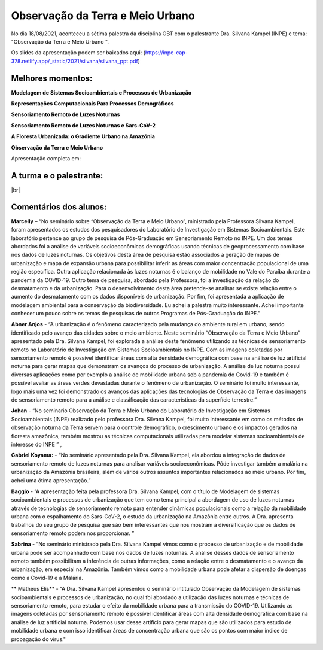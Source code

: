 Observação da Terra e Meio Urbano
===================================================================================================================

.. |br| raw:: html

   <br />

No dia 18/08/2021, aconteceu a sétima palestra da disciplina OBT com o palestrante Dra. Silvana Kampel (INPE) e tema: "Observação da Terra e Meio Urbano
".  

Os slides da apresentação podem ser baixados aqui: (https://inpe-cap-378.netlify.app/_static/2021/silvana/silvana_ppt.pdf)

.. raw:: html

    <embed>
        <div align="center">
         <img src="../../_static/2021/silvana/seminario7.jpeg" style="width: 55vw; min-width: 330px;">
      </div>
    </embed>

Melhores momentos:
-------------------

**Modelagem de Sistemas Socioambientais e Processos de Urbanização**

.. raw:: html

    <embed>
        <div align="center">
         <img src="../../_static/2021/silvana/1.png" style="width: 55vw; min-width: 330px;">
      </div>
    </embed>

**Representações Computacionais Para Processos Demográficos** 

.. raw:: html

    <embed>
        <div align="center">
         <img src="../../_static/2021/silvana/2.png" style="width: 55vw; min-width: 330px;">
      </div>
    </embed>

**Sensoriamento Remoto de Luzes Noturnas**

.. raw:: html

    <embed>
        <div align="center">
         <img src="../../_static/2021/silvana/3.png" style="width: 55vw; min-width: 330px;">
      </div>
    </embed>

**Sensoriamento Remoto de Luzes Noturnas e Sars-CoV-2**

.. raw:: html

    <embed>
        <div align="center">
         <img src="../../_static/2021/silvana/4.png" style="width: 55vw; min-width: 330px;">
      </div>
    </embed>

**A Floresta Urbanizada: o Gradiente Urbano na Amazõnia**

.. raw:: html

    <embed>
        <div align="center">
         <img src="../../_static/2021/silvana/floresta.png" style="width: 55vw; min-width: 330px;">
      </div>
    </embed>

**Observação da Terra e Meio Urbano**

Apresentação completa em:

.. raw:: html

    <embed>
        <div align="center">
            <iframe width="500" height="300" 
                src="https://www.youtube.com/embed/9tCXcqvGxpM&ab" 
                title="Seminário - Observação da Terra e Meio Urbano - Dra. Silvana Kampel (INPE)" 
                frameborder="0" 
                allow="accelerometer; 
                autoplay; 
                clipboard-write; 
                encrypted-media; 
                gyroscope; 
                picture-in-picture" 
                allowfullscreen>
            </iframe>
        </div>
    </embed> 

A turma e o palestrante:
------------------------

.. raw:: html

    <embed>
        <div align="center">
         <img src="../../_static/2021/silvana/turma.jpeg" style="width: 55vw; min-width: 330px;">
      </div>
    </embed>

|br|


Comentários dos alunos:
-----------------------

.. **Fulano**: Suspendisse orci mauris, viverra et faucibus nec, elementum sed mi. Vivamus viverra ipsum a tellus lacinia, vitae blandit nisi eleifend. Morbi facilisis condimentum tincidunt. Suspendisse dapibus nisl vitae dapibus aliquet. Vivamus vulputate hendrerit scelerisque. Nunc commodo nibh ut condimentum consequat. 

.. **Ciclano**: Suspendisse orci mauris, viverra et faucibus nec, elementum sed mi. Vivamus viverra ipsum a tellus lacinia, vitae blandit nisi eleifend. Morbi facilisis condimentum tincidunt. Suspendisse dapibus nisl vitae dapibus aliquet. Vivamus vulputate hendrerit scelerisque. Nunc commodo nibh ut condimentum consequat. 


**Marcelly** – “No seminário sobre “Observação da Terra e Meio Urbano”, ministrado pela Professora Silvana Kampel, foram apresentados os estudos dos pesquisadores do Laboratório de Investigação em Sistemas Socioambientais. Este laboratório pertence ao grupo de pesquisa de Pós-Graduação em Sensoriamento Remoto no INPE. Um dos temas abordados foi a análise de variáveis socioeconômicas demográficas usando técnicas de geoprocessamento com base nos dados de luzes noturnas. Os objetivos desta área de pesquisa estão associados a geração de mapas de urbanização e mapa de expansão urbana para possibilitar inferir as áreas com maior concentração populacional de uma região específica. Outra aplicação relacionada às luzes noturnas é o balanço de mobilidade no Vale do Paraíba durante a pandemia da COVID-19. Outro tema de pesquisa, abordado pela Professora, foi a investigação da relação do desmatamento e da urbanização. Para o desenvolvimento desta área pretende-se analisar se existe relação entre o aumento do desmatamento com os dados disponíveis de urbanização. Por fim, foi apresentada a aplicação de modelagem ambiental para a conservação da biodiversidade. Eu achei a palestra muito interessante. Achei importante conhecer um pouco sobre os temas de pesquisas de outros Programas de Pós-Graduação do INPE.” 

**Abner Anjos** -  “A urbanização é o fenômeno caracterizado pela mudança do ambiente rural em urbano, sendo identificado pelo avanço das cidades sobre o meio ambiente. Neste seminário “Observação da Terra e Meio Urbano” apresentado pela Dra. Silvana Kampel, foi explorada a análise deste fenômeno utilizando as técnicas de sensoriamento remoto no Laboratório de Investigação em Sistemas Socioambientais no INPE. Com as imagens coletadas por sensoriamento remoto é possível identificar áreas com alta densidade demográfica com base na análise de luz artificial noturna para gerar mapas que demonstram os avanços do processo de urbanização. A análise de luz noturna possui diversas aplicações como por exemplo a análise de mobilidade urbana sob a pandemia do Covid-19 e também é possível avaliar as áreas verdes devastadas durante o fenômeno de urbanização. O seminário foi muito interessante, logo mais uma vez foi demonstrado os avanços das aplicações das tecnologias de Observação da Terra e das imagens de sensoriamento remoto para a análise e classificação das características da superfície terrestre.”


**Johan** - “No seminario Observação da Terra e Meio Urbano do Laboratório de Investigação em Sistemas Socioambientais (INPE) realizado pelo professora Dra. Silvana Kampel, foi muito interessante em como os métodos de observação noturna da Terra servem para o controle demográfico, o crescimento urbano e os impactos gerados na floresta amazônica, também mostrou as técnicas computacionais utilizadas para modelar sistemas socioambientais de interesse do INPE ” ,

**Gabriel Koyama:** - “No seminário apresentado pela Dra. Silvana Kampel, ela abordou a integração de dados de sensoriamento remoto de luzes noturnas para analisar variáveis socioeconômicas. Pôde investigar também a malária na urbanização da Amazônia brasileira, além de vários outros assuntos importantes relacionados ao meio urbano. Por fim, achei uma ótima  apresentação.”


**Baggio** -  ”A apresentação feita pela professora Dra. Silvana Kampel, com o título de Modelagem de sistemas socioambientais e processos de urbanização que tem como tema principal a abordagem de uso de luzes noturnas através de tecnologias de sensoriamento remoto para entender dinâmicas populacionais como a relação da mobilidade urbana com o espalhamento do Sars-CoV-2, o estudo da urbanização na Amazônia entre outros. A Dra. apresenta trabalhos do seu grupo de pesquisa que são bem interessantes que nos mostram a diversificação que os dados de sensoriamento remoto podem nos proporcionar. ”


**Sabrina** - “No seminário ministrado pela Dra. Silvana Kampel vimos como o processo de urbanização e de mobilidade urbana pode ser acompanhado com base nos dados de luzes noturnas.  A análise desses dados de sensoriamento remoto também possibilitam a inferência de outras informações, como a relação entre o desmatamento e o avanço da urbanização, em especial na Amazônia. Também vimos como a mobilidade urbana pode afetar a dispersão de doenças como a Covid-19 e a Malária.


** Matheus Elis** - “A Dra. Silvana Kampel apresentou o seminário intitulado Observação da Modelagem de sistemas socioambientais e processos de urbanização, no qual foi abordado a utilização das luzes noturnas e técnicas de sensoriamento remoto, para estudar o efeito da mobilidade urbana para a transmissão do COVID-19. Utilizando as imagens coletadas por sensoriamento remoto é possível identificar áreas com alta densidade demográfica com base na análise de luz artificial noturna. Podemos usar desse artifício para gerar mapas que são utilizados para estudo de mobilidade urbana e com isso identificar áreas de concentração urbana que são os pontos com maior índice de propagação do vírus."

